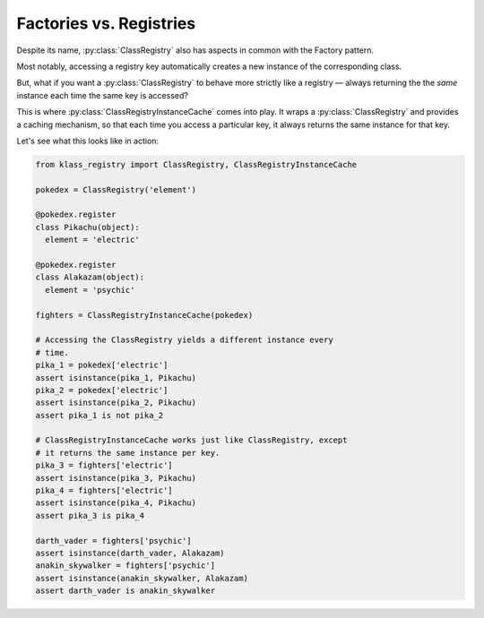 ========================
Factories vs. Registries
========================
Despite its name, :py:class:`ClassRegistry` also has aspects in common with the
Factory pattern.

Most notably, accessing a registry key automatically creates a new instance of
the corresponding class.

But, what if you want a :py:class:`ClassRegistry` to behave more strictly like a
registry — always returning the the `same` instance each time the same key is
accessed?

This is where :py:class:`ClassRegistryInstanceCache` comes into play.  It wraps
a :py:class:`ClassRegistry` and provides a caching mechanism, so that each time
you access a particular key, it always returns the same instance for that key.

Let's see what this looks like in action:

.. code-block:: python

   from klass_registry import ClassRegistry, ClassRegistryInstanceCache

   pokedex = ClassRegistry('element')

   @pokedex.register
   class Pikachu(object):
     element = 'electric'

   @pokedex.register
   class Alakazam(object):
     element = 'psychic'

   fighters = ClassRegistryInstanceCache(pokedex)

   # Accessing the ClassRegistry yields a different instance every
   # time.
   pika_1 = pokedex['electric']
   assert isinstance(pika_1, Pikachu)
   pika_2 = pokedex['electric']
   assert isinstance(pika_2, Pikachu)
   assert pika_1 is not pika_2

   # ClassRegistryInstanceCache works just like ClassRegistry, except
   # it returns the same instance per key.
   pika_3 = fighters['electric']
   assert isinstance(pika_3, Pikachu)
   pika_4 = fighters['electric']
   assert isinstance(pika_4, Pikachu)
   assert pika_3 is pika_4

   darth_vader = fighters['psychic']
   assert isinstance(darth_vader, Alakazam)
   anakin_skywalker = fighters['psychic']
   assert isinstance(anakin_skywalker, Alakazam)
   assert darth_vader is anakin_skywalker

